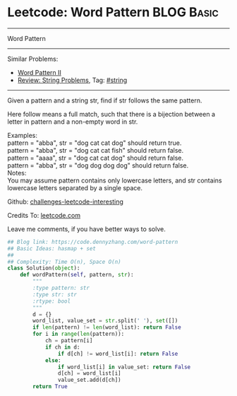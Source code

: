 * Leetcode: Word Pattern                                              :BLOG:Basic:
#+STARTUP: showeverything
#+OPTIONS: toc:nil \n:t ^:nil creator:nil d:nil
:PROPERTIES:
:type:     inspiring
:END:
---------------------------------------------------------------------
Word Pattern
---------------------------------------------------------------------
Similar Problems:
- [[https://code.dennyzhang.com/word-pattern-ii][Word Pattern II]]
- [[https://code.dennyzhang.com/review-string][Review: String Problems]], Tag: [[https://code.dennyzhang.com/tag/string][#string]]
---------------------------------------------------------------------
Given a pattern and a string str, find if str follows the same pattern.

Here follow means a full match, such that there is a bijection between a letter in pattern and a non-empty word in str.

Examples:
pattern = "abba", str = "dog cat cat dog" should return true.
pattern = "abba", str = "dog cat cat fish" should return false.
pattern = "aaaa", str = "dog cat cat dog" should return false.
pattern = "abba", str = "dog dog dog dog" should return false.
Notes:
You may assume pattern contains only lowercase letters, and str contains lowercase letters separated by a single space.

Github: [[url-external:https://github.com/DennyZhang/challenges-leetcode-interesting/tree/master/word-pattern][challenges-leetcode-interesting]]

Credits To: [[url-external:https://leetcode.com/problems/word-pattern/description/][leetcode.com]]

Leave me comments, if you have better ways to solve.

#+BEGIN_SRC python
## Blog link: https://code.dennyzhang.com/word-pattern
## Basic Ideas: hasmap + set
##
## Complexity: Time O(n), Space O(n)
class Solution(object):
    def wordPattern(self, pattern, str):
        """
        :type pattern: str
        :type str: str
        :rtype: bool
        """
        d = {}
        word_list, value_set = str.split(' '), set([])
        if len(pattern) != len(word_list): return False
        for i in range(len(pattern)):
            ch = pattern[i]
            if ch in d:
                if d[ch] != word_list[i]: return False
            else:
                if word_list[i] in value_set: return False
                d[ch] = word_list[i]
                value_set.add(d[ch])
        return True
#+END_SRC
